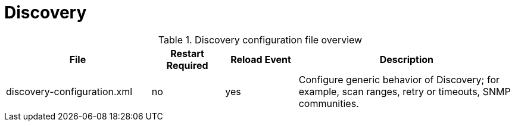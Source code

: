 [[ga-opennms-operation-daemon-config-files-discovery]]
= Discovery

.Discovery configuration file overview
[options="header"]
[cols="2,1,1,3"]
|===
| File                        | Restart Required | Reload Event | Description
| discovery-configuration.xml  | no              | yes           | Configure generic behavior of Discovery; for example, scan ranges, retry or timeouts, SNMP communities.
|===
